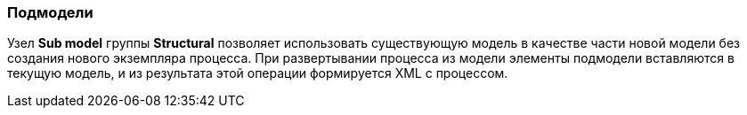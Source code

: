 :sourcesdir: ../../../source

[[submodels]]
=== Подмодели

Узел *Sub model* группы *Structural* позволяет использовать существующую модель в качестве части новой модели без создания нового экземпляра процесса. При развертывании процесса из модели элементы подмодели вставляются в текущую модель, и из результата этой операции формируется XML с процессом.

